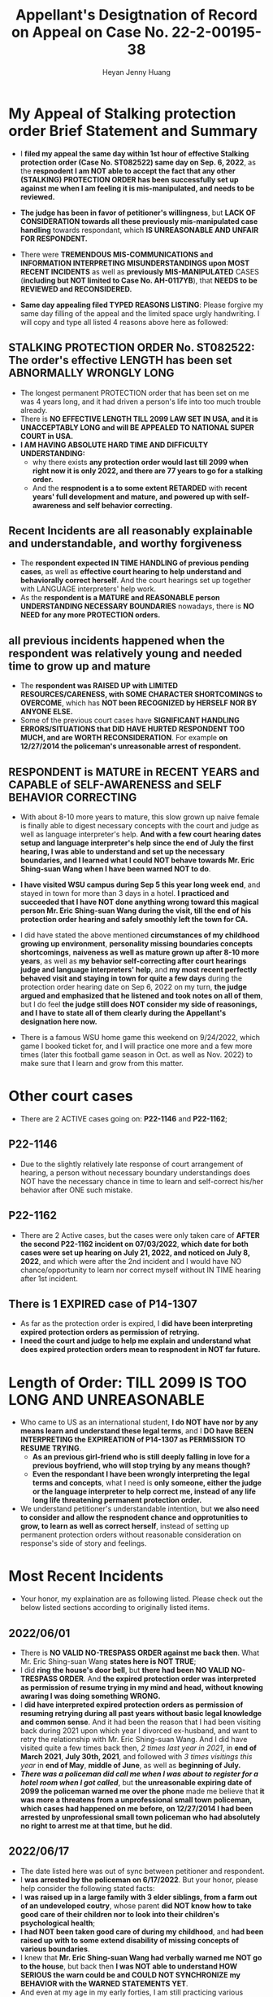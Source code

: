 #+latex_class: cn-article
#+title: Appellant's Desigtnation of Record on Appeal on Case No. 22-2-00195-38
#+author: Heyan Jenny Huang
 
* My Appeal of Stalking protection order Brief Statement and Summary
  
  [[./pic/dearCousin_20220919_222530.png]]
- I *filed my appeal the same day within 1st hour of effective Stalking protection order (Case No. ST082522) same day on Sep. 6, 2022*, as the *respnodent I am NOT able to accept the fact that any other (STALKING) PROTECTION ORDER has been successfully set up against me when I am feeling it is mis-manipulated, and needs to be reviewed.*
- *The judge has been in favor of petitioner's willingness*, but *LACK OF CONSIDERATION towards all these previously mis-manipulated case handling* towards respondant, which *IS UNREASONABLE AND UNFAIR FOR RESPONDENT.*
- There were *TREMENDOUS MIS-COMMUNICATIONS and INFORMATION INTERPRETING MISUNDERSTANDINGS upon MOST RECENT INCIDENTS* as well as *previously MIS-MANIPULATED* CASES (*including but NOT limited to Case No. AH-0117YB*), that *NEEDS to be REVIEWED and RECONSIDERED.*
- *Same day appealing filed TYPED REASONS LISTING*: Please forgive my same day filling of the appeal and the limited space urgly handwriting. I will copy and type all listed 4 reasons above here as followed: 
  
  [[./pic/dearCousin_20220920_093957.png]]

** STALKING PROTECTION ORDER No. ST082522: The order's effective LENGTH has been set ABNORMALLY WRONGLY LONG

  [[./pic/dearCousin_20220919_222725.png]]
- The longest permanent PROTECTION order that has been set on me was 4 years long, and it had driven a person's life into too much trouble already.
- There is *NO EFFECTIVE LENGTH TILL 2099 LAW SET IN USA, and it is UNACCEPTABLY LONG and will BE APPEALED TO NATIONAL SUPER COURT in USA.*
- *I AM HAVING ABSOLUTE HARD TIME AND DIFFICULTY UNDERSTANDING:*
  - why there exists *any protection order would last till 2099 when right now it is only 2022, and there are 77 years to go for a stalking order.*
  - And the *respnodent is a to some extent RETARDED* with *recent years' full development and mature, and powered up with self-awareness and self behavior correcting.*
** Recent Incidents are all reasonably explainable and understandable, and worthy forgiveness
- The *respondent expected IN TIME HANDLING of previous pending cases*, as well as *effective court hearing to help understand and behaviorally correct herself*. And the court hearings set up together with LANGUAGE interpreters' help work.
- As the *respondent is a MATURE and REASONABLE person UNDERSTANDING NECESSARY BOUNDARIES* nowadays, there is *NO NEED for any more PROTECTION orders.*
** all previous incidents happened when the respondent was relatively young and needed time to grow up and mature
- The *respondent was RAISED UP with LIMITED RESOURCES/CARENESS, with SOME CHARACTER SHORTCOMINGS to OVERCOME*, which has *NOT been RECOGNIZED by HERSELF NOR BY ANYONE ELSE.*
- Some of the previous court cases have *SIGNIFICANT HANDLING ERRORS/SITUATIONS that DID HAVE HURTED RESPONDENT TOO MUCH, and are WORTH RECONSIDERATION*. For example *on 12/27/2014 the policeman's unreasonable arrest of respondent.*
** RESPONDENT is MATURE in RECENT YEARS and CAPABLE of SELF-AWARENESS and SELF BEHAVIOR CORRECTING
- With about 8-10 more years to mature, this slow grown up naive female is finally able to digest necessary concepts with the court and judge as well as language interpreter's help. *And with a few court hearing dates setup and language interpreter's help since the end of July the first hearing, I was able to understand and set up the necessary boundaries, and I learned what I could NOT behave towards Mr. Eric Shing-suan Wang when I have been warned NOT to do*.
- *I have visited WSU campus during Sep 5 this year long week end*, and stayed in town for more than 3 days in a hotel. *I practiced and succeeded that I have NOT done anything wrong toward this magical person Mr. Eric Shing-suan Wang during the visit, till the end of his protection order hearing and safely smoothly left the town for CA.*  

  [[./pic/dearCousin_20220920_103727.png]]
- I did have stated the above mentioned *circumstances of my childhood growing up environment*, *personality missing boundaries concepts shortcomings*, *naiveness as well as mature grown up after 8-10 more years*, as well as *my behavior self-correcting after court hearings judge and language interpreters' help*, and *my most recent perfectly behaved visit and staying in town for quite a few days* during the protection order hearing date on Sep 6, 2022 on my turn, *the judge argued and emphasized that he listened and took notes on all of them*, but I do feel *the judge still does NOT consider my side of reasonings, and I have to state all of them clearly during the Appellant's designation here now.*  
- There is a famous WSU home game this weekend on 9/24/2022, which game I booked ticket for, and I will practice one more and a few more times (later this football game season in Oct. as well as Nov. 2022) to make sure that I learn and grow from this matter.

  [[./pic/dearCousin_20220920_104317.png]]

* Other court cases
   
  [[./pic/dearCousin_20220919_153339.png]]
- There are 2 ACTIVE cases going on: *P22-1146* and *P22-1162*;
** *P22-1146*
    
  [[./pic/dearCousin_20220919_185022.png]]
- Due to the slightly relatively late response of court arrangement of hearing, a person without necessary boundary understandings does NOT have the necessary chance in time to learn and self-correct his/her behavior after ONE such mistake. 
** *P22-1162*
    
  [[./pic/dearCousin_20220919_185057.png]]
- There are 2 Active cases, but the cases were only taken care of *AFTER the second P22-1162 incident on 07/03/2022*, *which date for both cases were set up hearing on July 21, 2022, and noticed on July 8, 2022*, and which were after the 2nd incident and I would have NO chance/opportunity to learn nor correct myself without IN TIME hearing after 1st incident.
** There is 1 EXPIRED case of *P14-1307*
- As far as the protection order is expired, I *did have been interpreting expired protection orders as permission of retrying.*
- *I need the court and judge to help me explain and understand what does expired protection orders mean to respnodent in NOT far future.*
  
* Length of Order: TILL 2099 IS TOO LONG AND UNREASONABLE
   
  [[./pic/dearCousin_20220919_153711.png]]
- Who came to US as an international student, *I do NOT have nor by any means learn and understand these legal terms*, and I *DO have BEEN INTERPRETING the EXPIREATION of P14-1307 as PERMISSION TO RESUME TRYING*. 
  - *As an previous girl-friend who is still deeply falling in love for a previous boyfriend, who will stop trying by any means though?*
  - *Even the respondant I have been wrongly interpreting the legal terms and concepts*, what I need is *only someone, either the judge or the language interpreter to help correct me, instead of any life long life threatening permanent protection order.* 
- We understand petitioner's understandable intention, but *we also need to consider and allow the respnodent chance and opprotunities to grow, to learn as well as correct herself*, instead of setting up permanent protection orders without reasonable consideration on response's side of story and feelings. 

* Most Recent Incidents
   
  [[./pic/dearCousin_20220919_183412.png]]
- Your honor, my explaination are as following listed. Please check out the below listed sections according to originally listed items. 
** 2022/06/01
   
  [[./pic/dearCousin_20220920_142716.png]]
- There is *NO VALID NO-TRESPASS ORDER against me back then*. What Mr. Eric Shing-suan Wang *states here is NOT TRUE*;
- I did *ring the house's door bell*, but *there had been NO VALID NO-TRESPASS ORDER*. And *the expired protection order was interpreted as permission of resume trying in my mind and head, without knowing awaring I was doing something WRONG.*
- I *did have interpreted expired protection orders as permission of resuming retrying during all past years without basic legal knowledge and common sense*. And it had been the reason that I had been visiting back during 2021 upon which year I divorced ex-husband, and want to retry the relationship with Mr. Eric Shing-suan Wang. And I did have visited quite a few times back then, /2 times last year in 2021/, in *end of March 2021*, *July 30th, 2021*, and followed with /3 times visitings this year/ in *end of May*, *middle of June*, as well as *beginning of July.*
- /*There was a policeman did call me when I was about to register for a hotel room when I got called*/, but *the unreasonable expiring date of 2099 the policeman warned me over the phone* made me believe that *it was more a threatens from a unprofessional small town policeman, which cases had happened on me before, on 12/27/2014 I had been arrested by unprofessional small town policeman who had absolutely no right to arrest me at that time, but he did.*
** 2022/06/17
   
  [[./pic/dearCousin_20220920_142737.png]]
- The date listed here was out of sync between petitioner and respondent.
- I *was arrested by the policeman on 6/17/2022*. But your honor, please help consider the following stated facts:
- I *was raised up in a large family with 3 elder siblings, from a farm out of an undeveloped coutry*, whose parent *did NOT know how to take good care of their children nor to look into their children's psychological health*;
- *I had NOT been taken good care of during my childhood*, and *had been raised up with to some extend disability of missing concepts of various boundaries*.
- I knew that *Mr. Eric Shing-suan Wang had verbally warned me NOT go to the house*, but back then *I was NOT able to understand HOW SERIOUS the warn could be and COULD NOT SYNCHRONIZE my BEHAVIOR with the WARNED STATEMENTS YET*.
- And even at my age in my early forties, I am still practicing various boundaries during my daily life. *Personally I have been in GREAT NEED of the COURT'S HEARINGS' help, JUDGE'S help to help BEHAVIORALLY CORRECT ME and help me SET UP BOUNDARIES as well as help me UNDERSTAND how IMPORTANT and how SEVERE things could POTENTIALLY BE.* 
** 2022/07/02

  [[./pic/dearCousin_20220920_142801.png]]
- It was one of the afternoons that *I have driven more than 1000 miles one way within less than a day, and I was very tired.*
- I only saw *a person standing on hillsides in in-between yards in between the two neighbourhood houses*, *not recognizing nor awaring whose yard the spot belongs to.*
- As an international student, I *don't have the common sense nor concepts that I am NOT allowed to enter any household's driveway/backyard*.
- *The person was standing in between intersection yards of two neighbourhood houses where the open spaces have NO ANY MARKS/WARNING stating NO ENTERING*
- I was just trying to *get close enough to see the blooming backyard flowers they have there*.
- But *due to the steep hillside and my tiredness, I run out of balance, and to prevent myself from falling and hitting onto hard/sharp steep hillside stones, I ended up snucking the person nearby, which turned out to be Mr. Eric Shing-suan Wang* whom *I had been WARNED NOT TO TOUCH ON.*
- It was completely *a very tired driver climbing hillsides running out of balance in emergency situations.*
** 2022/07/03
   
  [[./pic/dearCousin_20220920_142827.png]]
- *I had even driven almost 20 miles on my way back to CA, and I had even grabbed groceries (water) from a neighbouring town* (Please check below bank receipt *form the grocery store located in Colfax, WA* before the backup to Pullman arrestment).
  
  [[./pic/dearCousin_20220919_201117.png]]
- Due to the heavy rain which I had waited the whole day before I left for CA that day, *experiencing the heavy rain on my way to neighbouring town Colfax, I decided to drive back to revisit WSU campus after the heavy rain when the campus was wet.*
- As *an international foreigner who lacks some necessary common sense* and *do NOT know we (any persons in USA) are NOT supposed to walk onto any house's drive way*, I did walk onto *the driveway in between the 2 neighbouring houses without thinking nor fully understanding the warnings given before* once more *before I left for CA when the ground was wet, and walked my way away after having walked it once more when ground was wet.*
- Due the previously stated facts of *NOT BEING TAKEN GOOD CARE OF during my childhood* during which ages *I cried too much for years during my childhood*, I had significant observable ear problems and seeing doctors for years when I was young. And later on when I grow up *I did notice that I have SLIGHT HEARING DIFFICUTLY* (which was 1st time noticed to me in classroom in one of my Computer Science majored course *in Fall 2013 or Fall 2014 semester*, that *I am NOT able to HEAR LOW VOLUMES*; And *at an relatively early age of 43 I had CONSIDERABLE SIGNIFICANT EYE FLOATERS INSIDE MY CURRENT EYES since AUG. 2022*, which could also serve as side proof of my grown up environment concerning character cultivation as well), and *I actually did NOT HEAR NOR NOTICE ANY CALLING OF 911 FOR POLICEMAN NOR ANYTHING inside the house*. 
- It was *MORE a personal wish/experience walking into some 2 household's in between driveways without self-awareness*, and *finished her own wished journey of walking it once more when it was wet after a heavy rain* and before heading her way back to CA, *nothing about harassment nor interrupting any person's life.*
** Summarized Petitioner Reasons: SO WRONG HERE !!!
   
  [[./pic/dearCousin_20220920_142922.png]]
- Till today, I am still NOT understanding any existing NO-TRESPASS ORDERS listed here.
- The pending active cases *DO HELP ME* a lot, but *my PERSONAL BOUNDARY SYSTEM FUNCTIONS only AFTER the COURT HEARINGS HAVE BEEN SET UP, and WITH THE JUDGE and LANGUAGE INTERPRETER'S HELP.*
- As *an foreigner who came as an international student*, what I need is *only basic common sense understanding*. What I need is *necessary education and behavior correction*, instead of *any LIFE LONG LIFE THREATENING STALKING PROTECTION ORDERS.*
- I NEVER mean to do anything threatening nor damage anything to Mr. Eric Shing-suan Wang personally nor to the house properties around it, which have been all indicated here by Mr. Eric Shing-suan Wang. 

* Past Incidents
   
  [[./pic/dearCousin_20220919_183625.png]]
- Your honor, my explaination are as following listed according to the originally listed items. 
** 2010-2013
- Your honor, back between 2010-2013, I was only in my early thirties. For other general majority of population, it must be an age of mature enough to handle things correctly and professionally, but for me personally as an slightly retarded, I was still naive, and with the missing boundaries concepts and understandings, I was sincerely NOT able to understand and digest what had been going on during those ages. 
** 2011/08/06
- Your honor, what was stated was completely correct, but *at that age I was NOT able to understand what's going on, nor be able to reasonably understand the relationships between boyfirend and girlfriend*. And the only fact I know is that *I love this person Mr. Eric Shing-suan Wang deep inside my heart, and without him being my future husband, the rest of my life will be someone else's, NOT mine, and I won't be happy for the rest of my WHOLE life.* 
** 2013/03/21, AH-0117YB
   
  [[./pic/dearCousin_20220920_152959.png]]
- *Case No. AH-0117YB ORDER FOR PROTECTION HARASSMENT* was *a completely mis-manipulated case executed upon a weak individual -- a naive international student*.
- I have *NOT been notified of any hearing for this Harassment protection order* against me, *nor had I served the protection order when it was effective.*
- I *was only able to get a copy on 12/29/2014 upon which day I had been arrested for this order*, and upon when *I have NO idea about any protection order* against me, only that *the police who arrested me mentioned once that I could ask for the file when I were able to be bonded out of the jail on 12/29/2014.*
- *The protection order* was finally *formally served to me on court date 2/27/2015.*
- But *on 12/27/2014*, the *unreasonable arrestment had put me into all kinds of psychological problems the whole spring 2015 during my naive age when I was NOT able to DIGEST THE WHOLE CASE and ALL THE SURROUNDING THREATENING it brought into my life.*
- The protection order against me during my naive age *HURTED ME TOO MUCH, and EVENTUALLY RESULTED IN a MISTAKEN UNTHOUGHTFUL MARRIAGE which I REGRET ALL THE TIME and would wish I HAD NEVER GOT MARRIED ONCE when I was NOT BEING ABLE TO DIGEST THE WHOLE 4 YEARS LENGTH PROTECTION ORDER against me.*  
** 12/27/2014
   
  [[./pic/dearCousin_20220920_153023.png]]
- *I did visit Mr. Eric Shing-suan Wang's office on 12/27/2014. And got arrested that same day*.
- But *before my visit on 12/27/2014*, I had *NEVER been notified any protection order hearing, nor had been served any protection order file, and I had NO concepts NO impression about any protection order before 12/27/2014.*
- My *LAST CASE* back then of *PC011713 was settled down on 3/7/2013, and the case would dismiss on 3/7/2014.*
- At *an naive international student who was NOT able to digest the legal terms well nor had been able to get enough help either from the judge nor had been offered any language interpreters' help*, and I *DID INTERPRET it as AFTER 3/7/2014, I would be PERMITTED TO RETRY. And I WAITED HALF MORE YEAR (0.75 MORE YEAR after 3/7/2014) till 12/27/2014 to RETRY AND REVISIT Mr. Eric Shing-suan Wang's student office.* And I got arrested. 
** 2015/2/27 - 2017/03/22
   
  [[./pic/dearCousin_20220920_153227.png]]
- *I was formally served the protection order AH-0117YB* ORDER FOR PROTECTION HARASSMENT *on 2/27/2015*, and learned through a hard way that I was legally NOT permitted to visit Mr. Eric Shing-suan Wang at least before 3/21/2017. *And I may regain my permissions and retry afterwards (after 3/21/2017) if I want.*
- The protection order against me during my naive age *HURTED ME TOO MUCH, and EVENTUALLY RESULTED IN a MISTAKEN UNTHOUGHTFUL MARRIAGE which I REGRET ALL THE TIME and would wish I HAD NEVER GOT MARRIED ONCE when I was NOT BEING ABLE TO DIGEST THE WHOLE 4 YEARS LENGTH PROTECTION ORDER against me.*  

